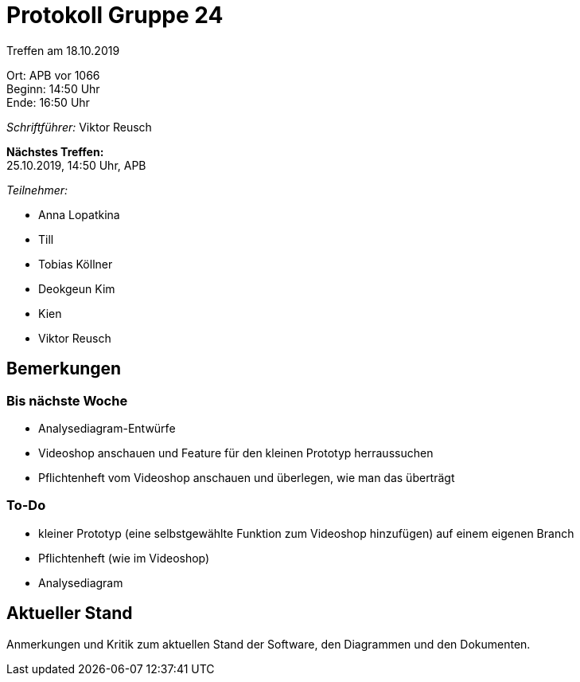 = Protokoll Gruppe 24

Treffen am 18.10.2019

Ort:      APB vor 1066 +
Beginn:   14:50 Uhr +
Ende:     16:50 Uhr

__Schriftführer:__ Viktor Reusch

*Nächstes Treffen:* +
25.10.2019, 14:50 Uhr, APB

__Teilnehmer:__
//Tabellarisch oder Aufzählung, Kennzeichnung von Teilnehmern mit besonderer Rolle (z.B. Kunde)

- Anna Lopatkina
- Till
- Tobias Köllner
- Deokgeun Kim
- Kien
- Viktor Reusch

== Bemerkungen
// Verwarnungen, besondere Vorfälle, Organisatorisches, wichtige getroffene Entscheidungen

=== Bis nächste Woche
- Analysediagram-Entwürfe
- Videoshop anschauen und Feature für den kleinen Prototyp herraussuchen
- Pflichtenheft vom Videoshop anschauen und überlegen, wie man das überträgt

=== To-Do
- kleiner Prototyp (eine selbstgewählte Funktion zum Videoshop hinzufügen) auf einem eigenen Branch
- Pflichtenheft (wie im Videoshop)
- Analysediagram

////
== Retrospektive des letzten Sprints
*Issue referenziert die Issue ID von GitHub*
// Wie ist der Status der im letzten Sprint erstellten Issues/veteilten Aufgaben?

// See http://asciidoctor.org/docs/user-manual/=tables
[option="headers"]
|===
|Issue |Aufgabe |Status |Bemerkung
|…     |…       |…      |…
|===
////

== Aktueller Stand
Anmerkungen und Kritik zum aktuellen Stand der Software, den Diagrammen und den
Dokumenten.

////
== Planung des nächsten Sprints
*Issue referenziert die Issue ID von GitHub*

// See http://asciidoctor.org/docs/user-manual/=tables
/*[option="headers"]
|===
|Issue |Titel |Beschreibung |Verantwortlicher |Status
|…     |…     |…            |…                |…
|===
////
